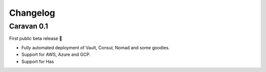 Changelog
###########

Caravan 0.1
----------------------------

First public beta release 🎉

* Fully automated deployment of Vault, Consul, Nomad and some goodies.
* Support for AWS, Azure and GCP.
* Support for Has
